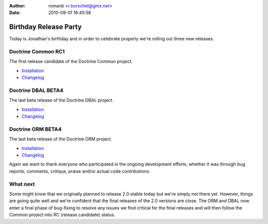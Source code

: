 :author: romanb <r.borschel@gmx.net>
:date: 2010-09-01 16:45:56

======================
Birthday Release Party
======================

Today is Jonathan's birthday and in order to celebrate properly
we're rolling out three new releases.

Doctrine Common RC1
-------------------

The first release candidate of the Doctrine Common project.


-  `Installation <http://www.doctrine-project.org/projects/common/2.0/download/2.0.0RC1>`_
-  `Changelog <http://www.doctrine-project.org/jira/browse/DCOM/fixforversion/10081>`_

Doctrine DBAL BETA4
-------------------

The last beta release of the Doctrine DBAL project.


-  `Installation <http://www.doctrine-project.org/projects/dbal/2.0/download/2.0.0BETA4>`_
-  `Changelog <http://www.doctrine-project.org/jira/browse/DBAL/fixforversion/10071>`_

Doctrine ORM BETA4
------------------

The last beta release of the Doctrine ORM project.


-  `Installation <http://www.doctrine-project.org/projects/orm/2.0/download/2.0.0BETA4>`_
-  `Changelog <http://www.doctrine-project.org/jira/browse/DDC/fixforversion/10072>`_

Again we want to thank everyone who participated in the ongoing
development efforts, whether it was through bug reports, comments,
critique, praise and/or actual code contributions.

What next
---------

Some might know that we originally planned to release 2.0 stable
today but we're simply not there yet. However, things are going
quite well and we're confident that the final releases of the 2.0
versions are close. The ORM and DBAL now enter a final phase of
bug-fixing to resolve any issues we find critical for the final
releases and will then follow the Common project into RC (release
candidate) status.


